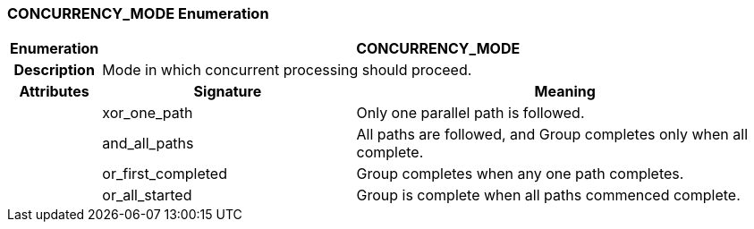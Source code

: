 === CONCURRENCY_MODE Enumeration

[cols="^1,3,5"]
|===
h|*Enumeration*
2+^h|*CONCURRENCY_MODE*

h|*Description*
2+a|Mode in which concurrent processing should proceed.

h|*Attributes*
^h|*Signature*
^h|*Meaning*

h|
|xor_one_path
a|Only one parallel path is followed.

h|
|and_all_paths
a|All paths are followed, and Group completes only when all complete.

h|
|or_first_completed
a|Group completes when any one path completes.

h|
|or_all_started
a|Group is complete when all paths commenced complete.
|===
